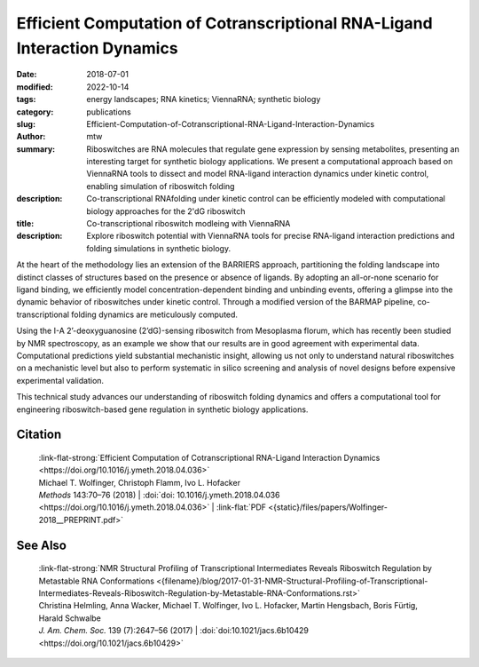 Efficient Computation of Cotranscriptional RNA-Ligand Interaction Dynamics
##########################################################################

:date: 2018-07-01
:modified: 2022-10-14
:tags: energy landscapes; RNA kinetics; ViennaRNA; synthetic biology
:category: publications
:slug: Efficient-Computation-of-Cotranscriptional-RNA-Ligand-Interaction-Dynamics
:author: mtw
:summary: Riboswitches are RNA molecules that regulate gene expression by sensing metabolites, presenting an interesting target for synthetic biology applications. We present a computational approach based on ViennaRNA tools to dissect and model RNA-ligand interaction dynamics under kinetic control, enabling simulation of riboswitch folding
:description: Co-transcriptional RNAfolding under kinetic control can be efficiently modeled with computational biology approaches for the 2'dG riboswitch
:title: Co-transcriptional riboswitch modleing with ViennaRNA
:description: Explore riboswitch potential with ViennaRNA tools for precise RNA-ligand interaction predictions and folding simulations in synthetic biology.

.. role:: link-flat-strong(link)
  :class: m-flat m-text m-strong

.. role:: link-flat(link)
  :class: m-flat m-text

.. role:: ul
  :class: m-text m-ul

.. role:: doi(link)
  :class: doi


At the heart of the methodology lies an extension of the BARRIERS approach, partitioning the folding landscape into distinct classes of structures based on the presence or absence of ligands. By adopting an all-or-none scenario for ligand binding, we efficiently model concentration-dependent binding and unbinding events, offering a glimpse into the dynamic behavior of riboswitches under kinetic control. Through a modified version of the BARMAP pipeline, co-transcriptional folding dynamics are meticulously computed.

Using the I-A 2’-deoxyguanosine (2’dG)-sensing riboswitch from Mesoplasma florum, which has recently been studied by NMR spectroscopy, as an example we show that our results are in good agreement with experimental data. Computational predictions yield substantial mechanistic insight, allowing us not only to understand natural riboswitches on a mechanistic level but also to perform systematic in silico screening and analysis of novel designs before expensive experimental validation.

This technical study advances our understanding of riboswitch folding dynamics and offers a computational tool for engineering riboswitch-based gene regulation in synthetic biology applications.

.. button-primary:: {static}/files/papers/Wolfinger-2018__PREPRINT.pdf

    Download PDF

.. frame:: Abstract

  Riboswitches form an abundant class of cis-regulatory RNA elements that mediate gene expression by binding a small metabolite. For synthetic biology applications, they are becoming cheap and accessible systems for selectively triggering transcription or translation of downstream genes. Many riboswitches are kinetically controlled, hence knowledge of their co-transcriptional mechanisms is essential. We present here an efficient implementation for analyzing co-transcriptional RNA-ligand interaction dynamics. This approach allows for the first time to model concentration-dependent metabolite binding/unbinding kinetics. We exemplify this novel approach by means of the recently studied I-A 2′-deoxyguanosine (2′dG)-sensing riboswitch from Mesoplasma florum.

Citation
========

  | :link-flat-strong:`Efficient Computation of Cotranscriptional RNA-Ligand Interaction Dynamics <https://doi.org/10.1016/j.ymeth.2018.04.036>`
  | Michael T. Wolfinger, Christoph Flamm, Ivo L. Hofacker
  | *Methods* 143:70–76 (2018) | :doi:`doi: 10.1016/j.ymeth.2018.04.036 <https://doi.org/10.1016/j.ymeth.2018.04.036>` | :link-flat:`PDF <{static}/files/papers/Wolfinger-2018__PREPRINT.pdf>`

See Also
========

  | :link-flat-strong:`NMR Structural Profiling of Transcriptional Intermediates Reveals Riboswitch Regulation by Metastable RNA Conformations <{filename}/blog/2017-01-31-NMR-Structural-Profiling-of-Transcriptional-Intermediates-Reveals-Riboswitch-Regulation-by-Metastable-RNA-Conformations.rst>`
  | Christina Helmling, Anna Wacker, :ul:`Michael T. Wolfinger`, Ivo L. Hofacker, Martin Hengsbach, Boris Fürtig, Harald Schwalbe
  | *J. Am. Chem. Soc.* 139 (7):2647–56 (2017) | :doi:`doi:10.1021/jacs.6b10429 <https://doi.org/10.1021/jacs.6b10429>`


..
  .. block-info:: Citations

    .. container:: m-label

        .. raw:: html

          <span class="__dimensions_badge_embed__" data-doi="10.1016/j.ymeth.2018.04.036" data-style="small_rectangle"></span><script async src="https://badge.dimensions.ai/badge.js" charset="utf-8"></script>

    .. container:: m-label

        .. raw:: html

          <script type="text/javascript" src="https://d1bxh8uas1mnw7.cloudfront.net/assets/embed.js"></script><div class="altmetric-embed" data-badge-type="2" data-badge-popover="bottom" data-doi="10.1016/j.ymeth.2018.04.036"></div>

